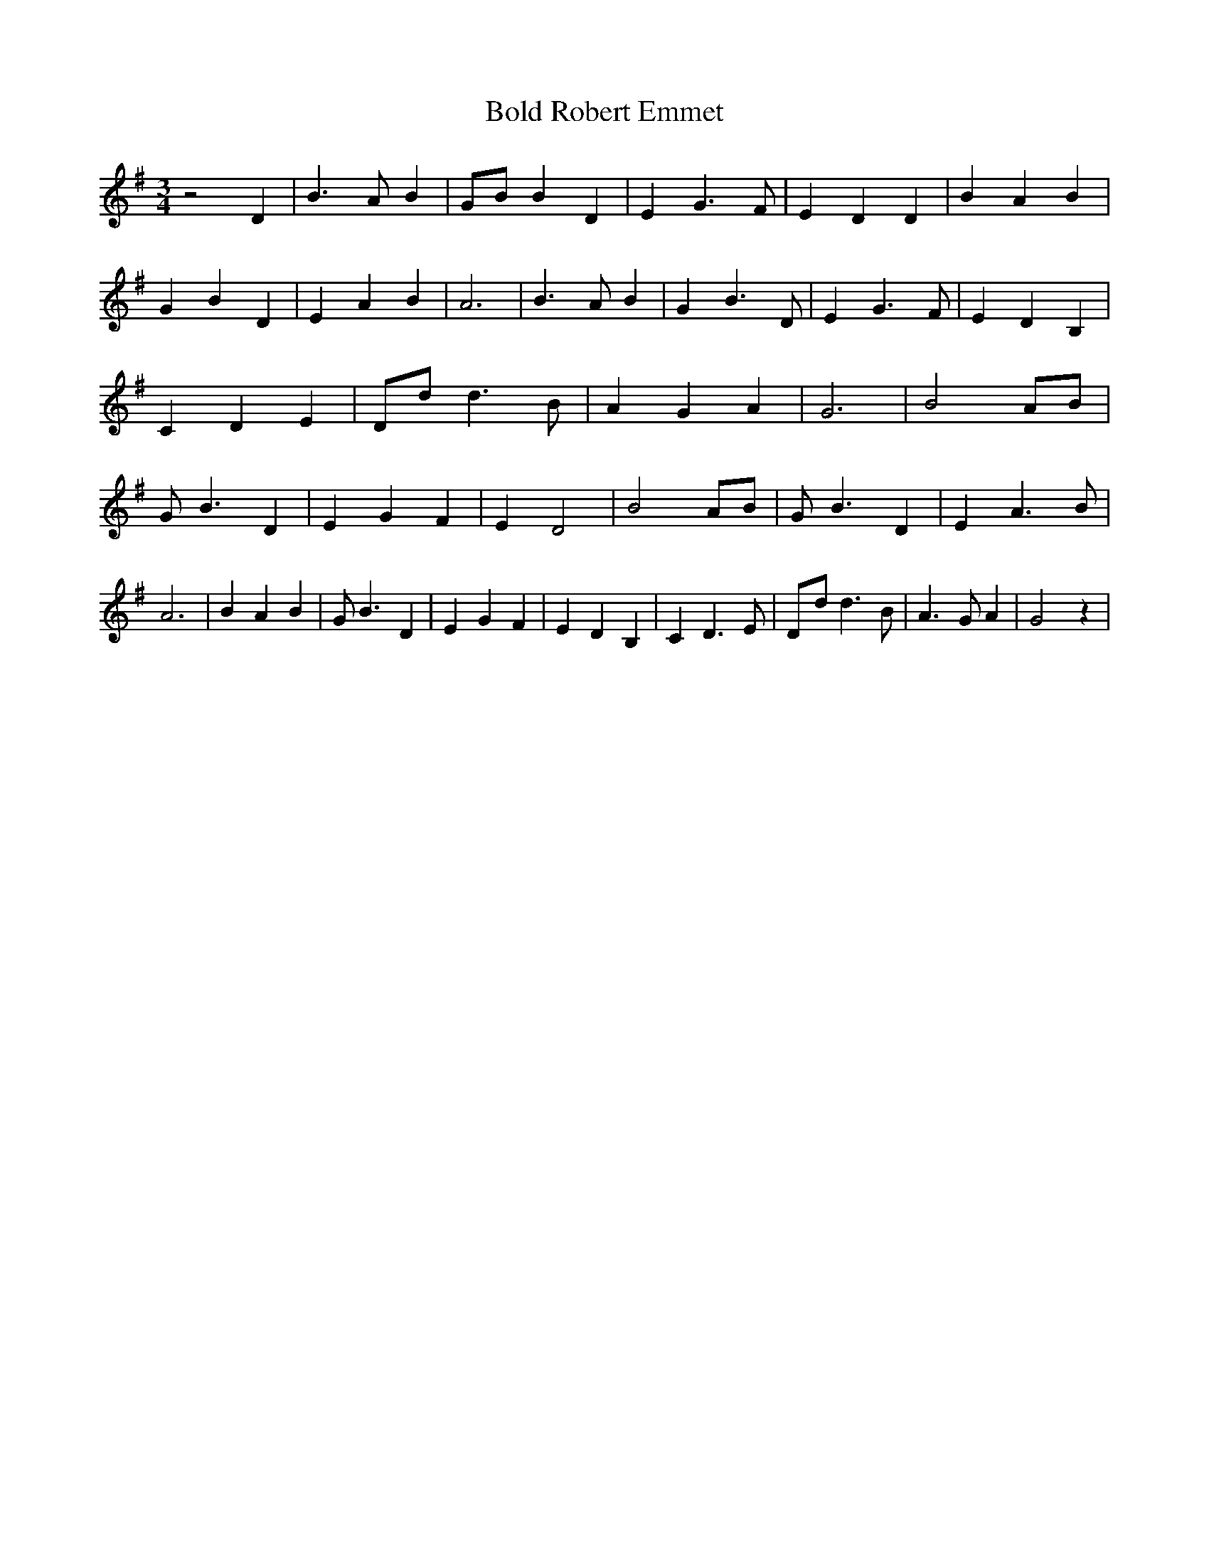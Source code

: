% Generated more or less automatically by swtoabc by Erich Rickheit KSC
X:1
T:Bold Robert Emmet
M:3/4
L:1/4
K:G
 z2 D| B3/2 A/2 B|G/2-B/2 B D| E G3/2 F/2| E D D| B A B| G B D| E A B|\
 A3| B3/2 A/2 B| G B3/2 D/2| E G3/2 F/2| E D B,| C D E|D/2-d/2 d3/2 B/2|\
 A G A| G3| B2 A/2B/2| G/2 B3/2 D| E G F| E D2| B2 A/2B/2| G/2 B3/2 D|\
 E A3/2 B/2| A3| B A B| G/2 B3/2 D| E G F| E D B,| C D3/2 E/2|D/2-d/2 d3/2 B/2|\
 A3/2 G/2 A| G2 z|

